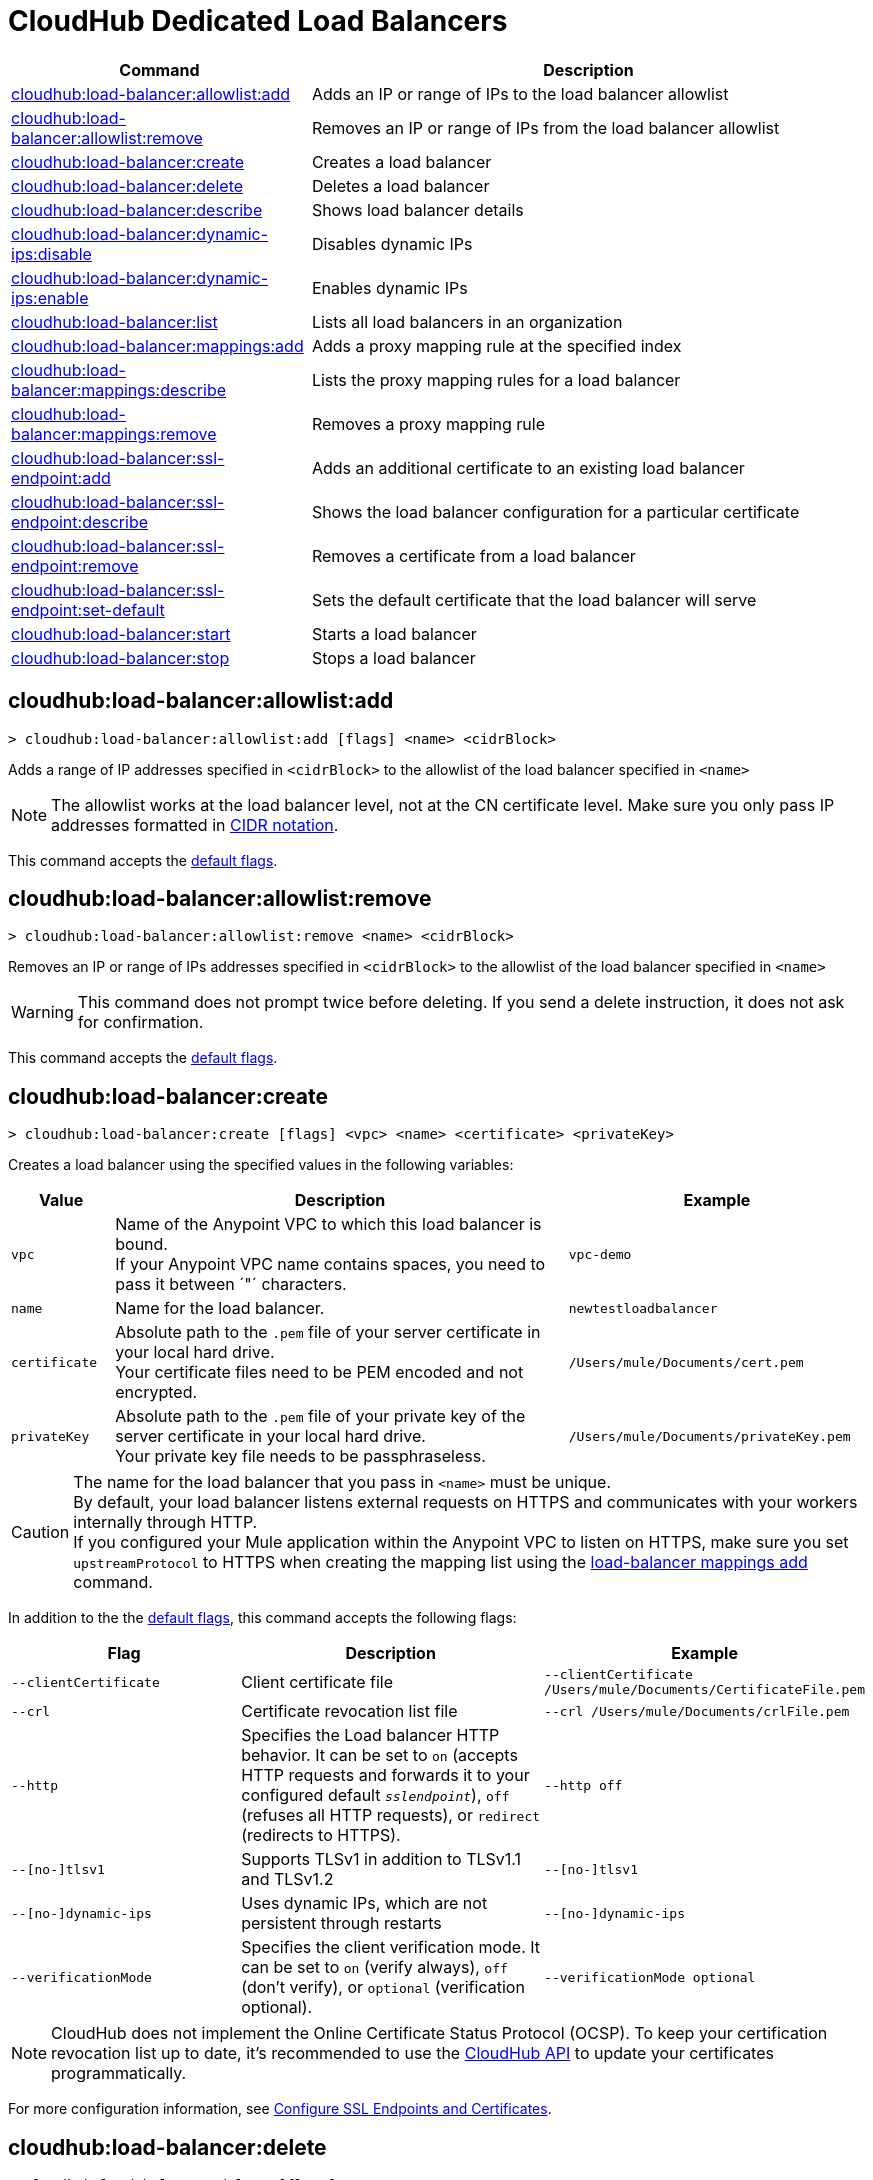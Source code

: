 = CloudHub Dedicated Load Balancers

// tag::summary[]

[%header,cols="35a,65a"]
|===
|Command |Description
|xref:anypoint-cli::cloudhub-dlb.adoc#cloudhub-load-balancer-allowlist-add[cloudhub:load-balancer:allowlist:add] | Adds an IP or range of IPs to the load balancer allowlist
|xref:anypoint-cli::cloudhub-dlb.adoc#cloudhub-load-balancer-allowlist-remove[cloudhub:load-balancer:allowlist:remove] | Removes an IP or range of IPs from the load balancer allowlist
|xref:anypoint-cli::cloudhub-dlb.adoc#cloudhub-load-balancer-create[cloudhub:load-balancer:create] | Creates a load balancer
|xref:anypoint-cli::cloudhub-dlb.adoc#cloudhub-load-balancer-delete[cloudhub:load-balancer:delete] | Deletes a load balancer
|xref:anypoint-cli::cloudhub-dlb.adoc#cloudhub-load-balancer-describe[cloudhub:load-balancer:describe] | Shows load balancer details
|xref:anypoint-cli::cloudhub-dlb.adoc#cloudhub-load-balancer-dynamic-ips-disable[cloudhub:load-balancer:dynamic-ips:disable] | Disables dynamic IPs
|xref:anypoint-cli::cloudhub-dlb.adoc#cloudhub-load-balancer-dynamic-ips-enable[cloudhub:load-balancer:dynamic-ips:enable] | Enables dynamic IPs
|xref:anypoint-cli::cloudhub-dlb.adoc#cloudhub-load-balancer-list[cloudhub:load-balancer:list] | Lists all load balancers in an organization
// |<<cloudhub-load-balancer-describe-json>> | Show load balancer details in raw JSON response
|xref:anypoint-cli::cloudhub-dlb.adoc#cloudhub-load-balancer-mappings-add[cloudhub:load-balancer:mappings:add] | Adds a proxy mapping rule at the specified index
|xref:anypoint-cli::cloudhub-dlb.adoc#cloudhub-load-balancer-mappings-describe[cloudhub:load-balancer:mappings:describe] | Lists the proxy mapping rules for a load balancer
|xref:anypoint-cli::cloudhub-dlb.adoc#cloudhub-load-balancer-mappings-remove[cloudhub:load-balancer:mappings:remove] | Removes a proxy mapping rule
|xref:anypoint-cli::cloudhub-dlb.adoc#cloudhub-load-balancer-ssl-endpoint-add[cloudhub:load-balancer:ssl-endpoint:add] | Adds an additional certificate to an existing load balancer
|xref:anypoint-cli::cloudhub-dlb.adoc#cloudhub-load-balancer-ssl-endpoint-describe[cloudhub:load-balancer:ssl-endpoint:describe] | Shows the load balancer configuration for a particular certificate
|xref:anypoint-cli::cloudhub-dlb.adoc#cloudhub-load-balancer-ssl-endpoint-remove[cloudhub:load-balancer:ssl-endpoint:remove] | Removes a certificate from a load balancer
|xref:anypoint-cli::cloudhub-dlb.adoc#cloudhub-load-balancer-ssl-endpoint-set-default[cloudhub:load-balancer:ssl-endpoint:set-default] | Sets the default certificate that the load balancer will serve

|xref:anypoint-cli::cloudhub-dlb.adoc#cloudhub-load-balancer-start[cloudhub:load-balancer:start] | Starts a load balancer
|xref:anypoint-cli::cloudhub-dlb.adoc#cloudhub-load-balancer-stop[cloudhub:load-balancer:stop] | Stops a load balancer
|===

// end::summary[]


// tag::commands[]
[[cloudhub-load-balancer-allowlist-add]]
== cloudhub:load-balancer:allowlist:add

----
> cloudhub:load-balancer:allowlist:add [flags] <name> <cidrBlock>
----
Adds a range of IP addresses specified in `<cidrBlock>` to the allowlist of the load balancer specified in `<name>`

[NOTE]
The allowlist works at the load balancer level, not at the CN certificate level. Make sure you only pass IP addresses formatted in https://en.wikipedia.org/wiki/Classless_Inter-Domain_Routing#IPv4_CIDR_blocks[CIDR notation].

This command accepts the xref:index.adoc#default-options[default flags].

[[cloudhub-load-balancer-allowlist-remove]]
== cloudhub:load-balancer:allowlist:remove

----
> cloudhub:load-balancer:allowlist:remove <name> <cidrBlock>
----
Removes an IP or range of IPs addresses specified in `<cidrBlock>` to the allowlist of the load balancer specified in `<name>`

[WARNING]
This command does not prompt twice before deleting. If you send a delete instruction, it does not ask for confirmation.

This command accepts the xref:index.adoc#default-options[default flags].

[[cloudhub-load-balancer-create]]
== cloudhub:load-balancer:create

----
> cloudhub:load-balancer:create [flags] <vpc> <name> <certificate> <privateKey>
----
Creates a load balancer using the specified values in the following variables:

[%header,cols="12,53a,35a"]
|===
|Value |Description |Example
| `vpc` |Name of the Anypoint VPC to which this load balancer is bound. +
If your Anypoint VPC name contains spaces, you need to pass it between ´"´ characters. | `vpc-demo`
| `name` |Name for the load balancer. | `newtestloadbalancer`
| `certificate` |Absolute path to the `.pem` file of your server certificate in your local hard drive. +
Your certificate files need to be PEM encoded and not encrypted. | `/Users/mule/Documents/cert.pem`
| `privateKey` |Absolute path to the `.pem` file of your private key of the server certificate in your local hard drive. +
Your private key file needs to be passphraseless. | `/Users/mule/Documents/privateKey.pem`
|===

[CAUTION]
--
The name for the load balancer that you pass in `<name>` must be unique. +
By default, your load balancer listens external requests on HTTPS and communicates with your workers internally through HTTP. +
If you configured your Mule application within the Anypoint VPC to listen on HTTPS, make sure you set `upstreamProtocol` to HTTPS when creating the mapping list using the <<cloudhub-load-balancer-mappings-add,load-balancer mappings add>> command.
--

In addition to the the xref:index.adoc#default-options[default flags], this command accepts the following flags:

[%header,cols="30a,40a,40a"]
|===
|Flag |Description| Example
|`--clientCertificate` | Client certificate file | `--clientCertificate /Users/mule/Documents/CertificateFile.pem`
|`--crl` | Certificate revocation list file | `--crl /Users/mule/Documents/crlFile.pem`
|`--http` | Specifies the Load balancer HTTP behavior. It can be set to `on` (accepts HTTP requests and forwards it to your configured default `_sslendpoint_`), `off` (refuses all HTTP requests), or `redirect` (redirects to HTTPS).| `--http off`
|`--[no-]tlsv1`  | Supports TLSv1 in addition to TLSv1.1 and TLSv1.2 | `--[no-]tlsv1`
|`--[no-]dynamic-ips` | Uses dynamic IPs, which are not persistent through restarts | `--[no-]dynamic-ips`
|`--verificationMode`  | Specifies the client verification mode. It can be set to `on` (verify always), `off` (don't verify), or `optional` (verification optional). | `--verificationMode optional`

|===

[NOTE]
CloudHub does not implement the Online Certificate Status Protocol (OCSP). To keep your certification revocation list up to date, it's recommended to use the https://anypoint.mulesoft.com/exchange/portals/anypoint-platform/f1e97bc6-315a-4490-82a7-23abe036327a.anypoint-platform/cloudhub-api/[CloudHub API] to update your certificates programmatically.

For more configuration information, see xref:runtime-manager::lb-ssl-endpoints.adoc[Configure SSL Endpoints and Certificates].

[[cloudhub-load-balancer-delete]]
== cloudhub:load-balancer:delete

----
> cloudhub:load-balancer:delete [flags] <name>
----

Deletes the load balancer specified in `<name>`.

[WARNING]
This command does not prompt twice before deleting. If you send a delete instruction, it does not ask for confirmation.

This command accepts the xref:index.adoc#default-options[default flags].

[[cloudhub-load-balancer-describe]]
== cloudhub:load-balancer:describe

----
> cloudhub:load-balancer:describe [flags] <name>
----
Displays information about the load balancer that is specified in `<name>` +
Use the flag `-o json` to get the raw JSON response of the application you specify in `<name>` +
It displays load balancer's name, domain, its state and the Anypoint VPC Id to which the load balancer is bound.

Use the `--output` flag to specify the response format. Supported values are `table` (default) and `json`.

This command accepts the xref:index.adoc#default-options[default flags].

[[cloudhub-load-balancer-dynamic-ips-disable]]
== cloudhub:load-balancer:dynamic-ips:disable

----
> cloudhub:load-balancer:dynamic-ips:disable [flags] <name>
----
Disables dynamic IPs for the load balancer specified in `<name>`

This command accepts the xref:index.adoc#default-options[default flags].

[[cloudhub-load-balancer-dynamic-ips-enable]]
== cloudhub:load-balancer:dynamic-ips:enable

----
> cloudhub:load-balancer:dynamic-ips:enable [flags] <name>
----
Enables dynamic IPs for the load balancer specified in `<name>`

This command accepts the xref:index.adoc#default-options[default flags].


[[cloudhub-load-balancer-list]]
== cloudhub:load-balancer:list

----
> cloudhub:load-balancer:list [flags]
----
Lists all load balancers in your Anypoint Platform +
It displays load balancer's name, domain, its state, and the Anypoint VPC ID to which the load balancer is bound.

Use the `--output` flag to specify the response format. Supported values are `table` (default) and `json`.

This command accepts the xref:index.adoc#default-options[default flags].

[[cloudhub-load-balancer-mappings-add]]
== cloudhub:load-balancer:mappings:add

----
> cloudhub:load-balancer:mappings:add [flags] <name> <index> <inputUri> <appName> <appUri> [certificateName]
----

Adds a proxy mapping rule to the load balancer specified in `<name>` in the CN passed under the `certificateName` flag. +
If no `certificateName` is passed, Anypoint Platform CLI adds the mappings to the default SSL endpoint.


[%header,cols="12a,68a,20a"]
|===
|Value |Description |Example
|`name` |Name of the load balancer to which this rule is applied. |`testloadbalancer`
|`inputUri` |Name of the URI of your input URL |`example.com`
|`appName` |Name of the app of your output URL to which the request is forwarded |`{app}-example`
|`appUri` |URI of the app of your output URL to which the request is forwarded |/
|===

For the values in the example above, for an input call to `my-superapp.api.example.com/status?limit=10`, the endpoint `my-superapp-example: /status?limit=10` will be called for the application.

If no upstream protocol is set, HTTP is used as default.

[%header,cols="25a,40a,30a"]
|===
| Flag | Description| Example
| `--certificateName ` | Certificate name | `--certificateName exampleName`
| `--upstreamProtocol <protocol>` |Set the protocol used by your application to communicate internally with your load balancer +
Supported Values: `http`, `https` | `--upstreamProtocol http`

|===


[[cloudhub-load-balancer-mappings-describe]]
== cloudhub:load-balancer:mappings:describe

----
> cloudhub:load-balancer:mappings:describe <name> [certificateName]
----
Lists the mapping rules for the load balancer specified in `<name>` +
If no `certificateName` is passed, Anypoint Platform CLI returns the mappings for the default SSL endpoint.

Use the `--output` flag to specify the response format. Supported values are `table` (default) and `json`.

This command accepts the xref:index.adoc#default-options[default flags].

[[cloudhub-load-balancer-mappings-remove]]
== cloudhub:load-balancer:mappings:remove

----
> cloudhub:load-balancer:mappings:remove [flags] <name> <index> [certificateName]
----
Removes the proxy mapping rules from the load balancer specified in `<name>` at the priority index specified in `<index>` and the CN specified as the `certificateName` flag +
If no `certificateName` is passed, Anypoint Platform CLI removes the mappings for the default SSL endpoint.

This command accepts the xref:index.adoc#default-options[default flags].

[[cloudhub-load-balancer-ssl-endpoint-add]]
== cloudhub:load-balancer:ssl-endpoint:add

----
> cloudhub:load-balancer:ssl-endpoint:add [flags] <name> <certificate> <privateKey>
----
Adds an SSL endpoint to the load balancer specified in `<name>`, using the certificate and private key passed:

[%header,cols="12a,53a,35a"]
|===
|Value |Description |Example
| `name` |Name for the load balancer. | `newtestloadbalancer`
| `certificate` |Absolute path to the `.pem` file of your certificate in your local hard drive. +
Your certificate files need to be PEM encoded and not encrypted. | `/Users/mule/Documents/cert.pem`
| `privateKey` |Absolute path to the `.pem` file of your private key in your local hard drive. +
Your private key file needs to be passphraseless. | `/Users/mule/Documents/privateKey.pem`
|===

[NOTE]
CloudHub does not implement the Online Certificate Status Protocol (OCSP). To keep your certification revocation list up to date, it's recommended to use the https://anypoint.mulesoft.com/exchange/portals/anypoint-platform/f1e97bc6-315a-4490-82a7-23abe036327a.anypoint-platform/cloudhub-api/[CloudHub API] to update your certificates programmatically.

In addition to the the xref:index.adoc#default-options[default flags], this command accepts the following flags:

[%header,cols="30a,40a,30a"]
|===
|Flag |Description| Example
|`--clientCertificate` | Client certificate file| `--clientCertificate /Users/mule/Documents/CertificateFile.pem`|
`--crl` | Certificate Revocation List file | `--clientCertificate /Users/mule/Documents/crlFile.pem`
|`--tlsv1`  | Supports TLSv1 in addition to TLSv1.1 and TLSv1.2 | `--tlsv1`
|`--verificationMode`  | Specifies the client verification mode. It can be set to `on` (verify always) `off` (don't verify) or `optional` (Verification optional).| `--verificationMode on`

|===

For more configuration information, see xref:runtime-manager::lb-ssl-endpoints.adoc[Configure SSL Endpoints and Certificates].

[[cloudhub-load-balancer-ssl-endpoint-describe]]
== cloudhub:load-balancer:ssl-endpoint:describe

----
> cloudhub:load-balancer:ssl-endpoint:set-describe [flags] <name> <certificateName>
----
Shows information about the configuration of the load balancer passed in `<name>` for the the certificate specified in `<certificateName>` 

Use the `--output` flag to specify the response format. Supported values are `table` (default) and `json`.

This command accepts the xref:index.adoc#default-options[default flags].

[[cloudhub-load-balancer-ssl-endpoint-remove]]
== cloudhub:load-balancer:ssl-endpoint:remove

----
> cloudhub:load-balancer:ssl-endpoint:remove [flags] <name> <certificateName>
----
Removes the ssl certificate specified in `<certificateName>` from the load balancer specified in `<name>`

[WARNING]
This command does not prompt twice before deleting. If you send a delete instruction, it does not ask for confirmation.

This command accepts the xref:index.adoc#default-options[default flags].

[[cloudhub-load-balancer-ssl-endpoint-set-default]]
== cloudhub:load-balancer:ssl-endpoint:set-default

----
> cloudhub:load-balancer:ssl-endpoint:set-default [flags] <name> <certificateName>
----
Sets the certificate specified in `<certificateName>` as the default  certificate for the load balancer passed in `<name>`

In addition to the the xref:index.adoc#default-options[default flags], this command accepts the following flags:

[%header,cols="30a,40a,30a"]
|===
|Flag |Description| Example
|`--http` | Specifies the Load balancer HTTP behavior +
 It can be set to `on` (accepts HTTP requests and forwards it to your configured default `_sslendpoint_`), `off` (refuses all HTTP requests), or `redirect` (redirects to HTTPS) | `--http redirect`
|===


// == cloudhub:load-balancer:describe-json

// ----
// > cloudhub load-balancer describe [options] <name>
// ----
// This command displays a raw JSON response from the load balancer that is specified in `<name>`.

// This command accepts only the default options: `--help` and `-o`/`--output`

[[cloudhub-load-balancer-start]]
== cloudhub:load-balancer:start

----
> cloudhub:load-balancer:start [flags] <name>
----
Starts the load balancer specified in `<name>`

This command accepts the xref:index.adoc#default-options[default flags].

[[cloudhub-load-balancer-stop]]
== cloudhub:load-balancer:stop

----
> cloudhub:load-balancer:stop [flags] <name>
----
Stops the load balancer specified in `<name>`

This command accepts the xref:index.adoc#default-options[default flags].


// end::commands[]
